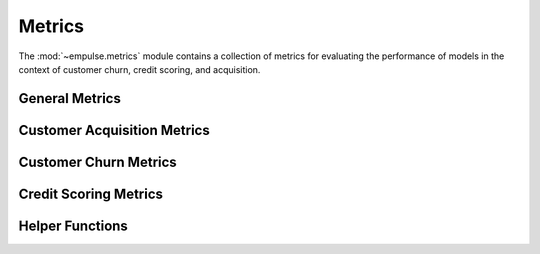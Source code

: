 .. module:: empulse.metrics

Metrics
=======

The :mod:`~empulse.metrics` module contains a collection of metrics for evaluating the performance of
models in the context of customer churn, credit scoring, and acquisition.

General Metrics
---------------

.. autosummary::
   :toctree: generated/
   :nosignatures:

   emp
   emp_score
   mp
   mp_score
   lift_score

Customer Acquisition Metrics
----------------------------

.. autosummary::
   :toctree: generated/
   :nosignatures:

   empa
   empa_score
   mpa
   mpa_score
   mpa_cost_score
   make_objective_acquisition


Customer Churn Metrics
----------------------

.. autosummary::
   :toctree: generated/
   :nosignatures:

   empc
   empc_score
   mpc
   mpc_score
   empb
   empb_score
   auepc_score
   mpc_cost_score
   make_objective_churn

Credit Scoring Metrics
----------------------

.. autosummary::
   :toctree: generated/
   :nosignatures:

   empcs
   empcs_score
   mpcs
   mpcs_score

Helper Functions
----------------

.. autosummary::
   :toctree: generated/
   :nosignatures:

   classification_threshold
